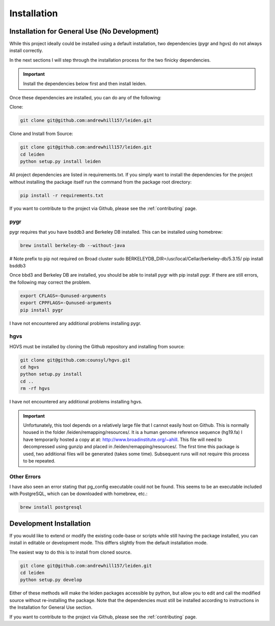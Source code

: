 .. _dependencies:

Installation
============

Installation for General Use (No Development)
^^^^^^^^^^^^^^^^^^^^^^^^^^^^^^^^^^^^^^^^^^^^^
While this project ideally could be installed using a default installation, two dependencies (pygr and hgvs) do not always install correctly.

In the next sections I will step through the installation process for the two finicky dependencies.

.. important::
    Install the dependencies below first and then install leiden.

Once these dependencies are installed, you can do any of the following:

Clone:

.. code-block:: bash

    git clone git@github.com:andrewhill157/leiden.git

Clone and Install from Source:

.. code-block:: bash

    git clone git@github.com:andrewhill157/leiden.git
    cd leiden
    python setup.py install leiden


All project dependencies are listed in requirements.txt. If you simply want to install the dependencies for the project
without installing the package itself run the command from the package root directory:

.. code-block:: bash

    pip install -r requirements.txt

If you want to contribute to the project via Github, please see the :ref:`contributing` page.

pygr
++++

pygr requires that you have bsddb3 and Berkeley DB installed. This can be installed using homebrew:

.. code-block:: bash

    brew install berkeley-db --without-java

# Note prefix to pip not required on Broad cluster
sudo BERKELEYDB_DIR=/usr/local/Cellar/berkeley-db/5.3.15/ pip install bsddb3

Once bbd3 and Berkeley DB are installed, you should be able to install pygr with pip install pygr. If there are still errors,
the following may correct the problem.

.. code-block:: bash

    export CFLAGS=-Qunused-arguments
    export CPPFLAGS=-Qunused-arguments
    pip install pygr

I have not encountered any additional problems installing pygr.

hgvs
++++
HGVS must be installed by cloning the Github repository and installing from source:

.. code-block:: bash

    git clone git@github.com:counsyl/hgvs.git
    cd hgvs
    python setup.py install
    cd ..
    rm -rf hgvs

I have not encountered any additional problems installing hgvs.

.. important::
    Unfortunately, this tool depends on a relatively large file that I cannot easily host on Github. This is normally housed
    in the folder /leiden/remapping/resources/. It is a human genome reference sequence (hg19.fa) I have temporarily hosted a
    copy at at: http://www.broadinstitute.org/~ahill. This file will need to decompressed using gunzip and placed in
    /leiden/remapping/resources/. The first time this package is used, two additional files will be generated (takes some time).
    Subsequent runs will not require this process to be repeated.

Other Errors
++++++++++++

I have also seen an error stating that pg_config executable could not be found. This seems to be an executable included
with PostgreSQL, which can be downloaded with homebrew, etc.:

.. code-block:: bash

    brew install postgresql


Development Installation
^^^^^^^^^^^^^^^^^^^^^^^^

If you would like to extend or modify the existing code-base or scripts while still having the package installed,
you can install in editable or development mode. This differs slightly from the default installation mode.

The easiest way to do this is to install from cloned source.

.. code-block:: bash

    git clone git@github.com:andrewhill157/leiden.git
    cd leiden
    python setup.py develop

Either of these methods will make the leiden packages accessible by python, but allow you to edit and call the modified
source without re-installing the package. Note that the dependencies must still be installed according to instructions in
the Installation for General Use section.

If you want to contribute to the project via Github, please see the :ref:`contributing` page.